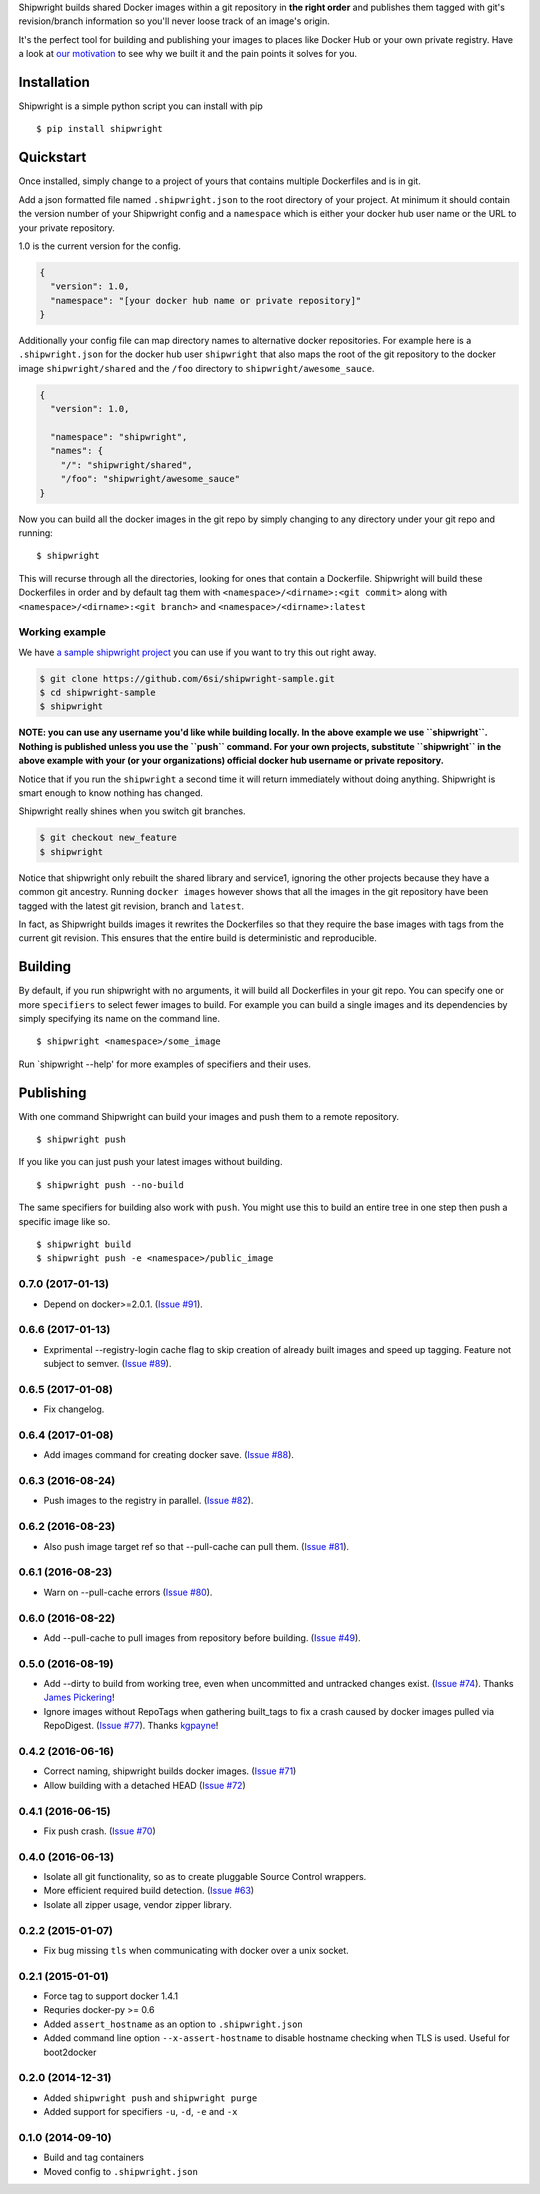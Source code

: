 Shipwright builds shared Docker images within a git repository in **the
right order** and publishes them tagged with git's revision/branch
information so you'll never loose track of an image's origin.

It's the perfect tool for building and publishing your images to places
like Docker Hub or your own private registry. Have a look at `our
motivation <docs/motivation.md>`__ to see why we built it and the pain
points it solves for you.

Installation
============

Shipwright is a simple python script you can install with pip

::

    $ pip install shipwright

Quickstart
==========

Once installed, simply change to a project of yours that contains
multiple Dockerfiles and is in git.

Add a json formatted file named ``.shipwright.json`` to the root
directory of your project. At minimum it should contain the version
number of your Shipwright config and a ``namespace`` which is either
your docker hub user name or the URL to your private repository.

1.0 is the current version for the config.

.. code:: json

    {
      "version": 1.0,
      "namespace": "[your docker hub name or private repository]"
    }

Additionally your config file can map directory names to alternative
docker repositories. For example here is a ``.shipwright.json`` for the
docker hub user ``shipwright`` that also maps the root of the git
repository to the docker image ``shipwright/shared`` and the ``/foo``
directory to ``shipwright/awesome_sauce``.

.. code:: json

    {
      "version": 1.0,

      "namespace": "shipwright",
      "names": {
        "/": "shipwright/shared",
        "/foo": "shipwright/awesome_sauce"
    }

Now you can build all the docker images in the git repo by simply
changing to any directory under your git repo and running:

::

    $ shipwright

This will recurse through all the directories, looking for ones that
contain a Dockerfile. Shipwright will build these Dockerfiles in order
and by default tag them with ``<namespace>/<dirname>:<git commit>``
along with ``<namespace>/<dirname>:<git branch>`` and
``<namespace>/<dirname>:latest``

Working example
---------------

We have `a sample shipwright
project <https://github.com/6si/shipwright-sample>`__ you can use if you
want to try this out right away.

.. code:: bash

    $ git clone https://github.com/6si/shipwright-sample.git
    $ cd shipwright-sample
    $ shipwright 

**NOTE: you can use any username you'd like while building locally. In
the above example we use ``shipwright``. Nothing is published unless you
use the ``push`` command. For your own projects, substitute
``shipwright`` in the above example with your (or your organizations)
official docker hub username or private repository.**

Notice that if you run the ``shipwright`` a second time it will return
immediately without doing anything. Shipwright is smart enough to know
nothing has changed.

Shipwright really shines when you switch git branches.

.. code:: bash

    $ git checkout new_feature
    $ shipwright

Notice that shipwright only rebuilt the shared library and service1,
ignoring the other projects because they have a common git ancestry.
Running ``docker images`` however shows that all the images in the git
repository have been tagged with the latest git revision, branch and
``latest``.

In fact, as Shipwright builds images it rewrites the Dockerfiles so
that they require the base images with tags from the current git
revision. This ensures that the entire build is deterministic and
reproducible.

Building
========

By default, if you run shipwright with no arguments, it will build all
Dockerfiles in your git repo. You can specify one or more ``specifiers``
to select fewer images to build. For example you can build a single
images and its dependencies by simply specifying its name on the command
line.

::

    $ shipwright <namespace>/some_image

Run \`shipwright --help' for more examples of specifiers and their uses.

Publishing
==========

With one command Shipwright can build your images and push them to a
remote repository.

::

    $ shipwright push

If you like you can just push your latest images without building.

::

    $ shipwright push --no-build 

The same specifiers for building also work with ``push``. You might use
this to build an entire tree in one step then push a specific image like
so.

::

    $ shipwright build
    $ shipwright push -e <namespace>/public_image


0.7.0 (2017-01-13)
------------------

- Depend on docker>=2.0.1.
  (`Issue #91 <https://github.com/6si/shipwright/pull/91>`_).


0.6.6 (2017-01-13)
------------------

- Exprimental --registry-login cache flag to skip creation of already built
  images and speed up tagging. Feature not subject to semver.
  (`Issue #89 <https://github.com/6si/shipwright/pull/89>`_).

0.6.5 (2017-01-08)
------------------

- Fix changelog.


0.6.4 (2017-01-08)
------------------

- Add images command for creating docker save.
  (`Issue #88 <https://github.com/6si/shipwright/pull/88>`_).


0.6.3 (2016-08-24)
------------------

- Push images to the registry in parallel.
  (`Issue #82 <https://github.com/6si/shipwright/pull/82>`_).


0.6.2 (2016-08-23)
------------------

- Also push image target ref so that --pull-cache can pull them.
  (`Issue #81 <https://github.com/6si/shipwright/pull/81>`_).


0.6.1 (2016-08-23)
------------------

- Warn on --pull-cache errors
  (`Issue #80 <https://github.com/6si/shipwright/pull/80>`_).


0.6.0 (2016-08-22)
------------------

- Add --pull-cache to pull images from repository before building.
  (`Issue #49 <https://github.com/6si/shipwright/issues/49>`_).


0.5.0 (2016-08-19)
------------------

- Add --dirty to build from working tree, even when uncommitted and untracked changes exist.
  (`Issue #74 <https://github.com/6si/shipwright/pull/74>`_).
  Thanks `James Pickering <https://github.com/jamespic>`_!
- Ignore images without RepoTags when gathering built_tags to fix a crash
  caused by docker images pulled via RepoDigest.
  (`Issue #77 <https://github.com/6si/shipwright/issues/77>`_).
  Thanks `kgpayne <https://github.com/kgpayne>`_!


0.4.2 (2016-06-16)
------------------

- Correct naming, shipwright builds docker images.
  (`Issue #71 <https://github.com/6si/shipwright/pull/71>`_)
- Allow building with a detached HEAD
  (`Issue #72 <https://github.com/6si/shipwright/pull/72>`_)


0.4.1 (2016-06-15)
------------------

- Fix push crash. (`Issue #70 <https://github.com/6si/shipwright/pull/70>`_)


0.4.0 (2016-06-13)
------------------

- Isolate all git functionality, so as to create pluggable Source Control wrappers.
- More efficient required build detection. (`Issue #63 <https://github.com/6si/shipwright/pull/63>`_)
- Isolate all zipper usage, vendor zipper library.

0.2.2 (2015-01-07)
------------------

-  Fix bug missing ``tls`` when communicating with docker over a unix
   socket.

0.2.1 (2015-01-01)
------------------

-  Force tag to support docker 1.4.1
-  Requries docker-py >= 0.6
-  Added ``assert_hostname`` as an option to ``.shipwright.json``
-  Added command line option ``--x-assert-hostname`` to disable hostname
   checking when TLS is used. Useful for boot2docker

0.2.0 (2014-12-31)
------------------

-  Added ``shipwright push`` and ``shipwright purge``
-  Added support for specifiers ``-u``, ``-d``, ``-e`` and ``-x``

0.1.0 (2014-09-10)
------------------

-  Build and tag containers
-  Moved config to ``.shipwright.json``


